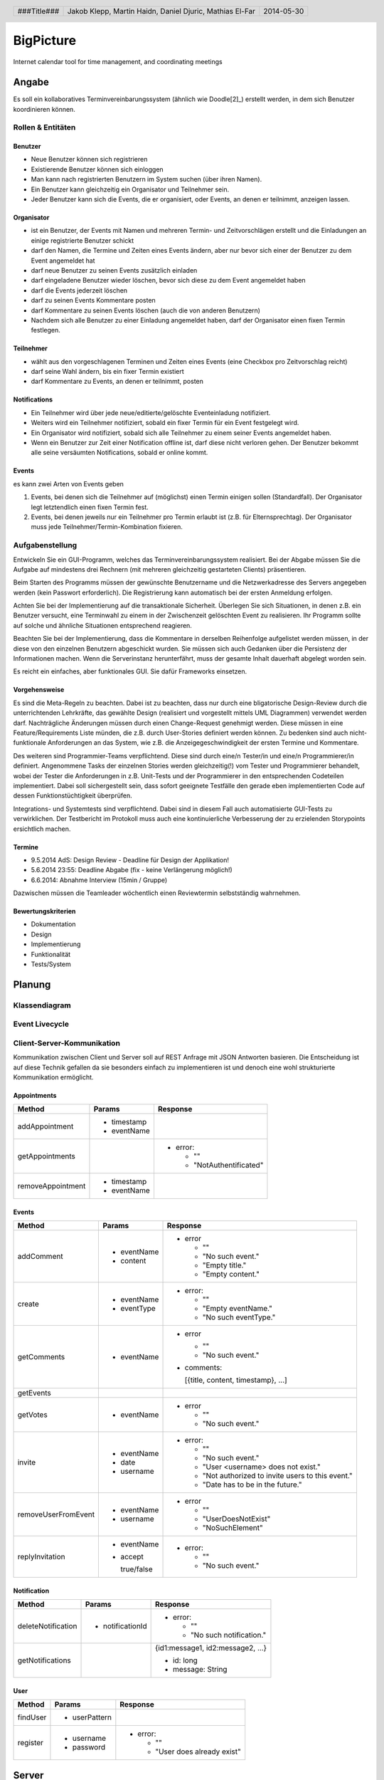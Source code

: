 ##########
BigPicture
##########

Internet calendar tool for time management, and coordinating meetings

======
Angabe
======

Es soll ein kollaboratives Terminvereinbarungssystem (ähnlich wie Doodle[2]_)
erstellt werden, in dem sich Benutzer koordinieren können. 

~~~~~~~~~~~~~~~~~~
Rollen & Entitäten
~~~~~~~~~~~~~~~~~~

--------
Benutzer
--------

* Neue Benutzer können sich registrieren
* Existierende Benutzer können sich einloggen
* Man kann nach registrierten Benutzern im System suchen (über ihren Namen).
* Ein Benutzer kann gleichzeitig ein Organisator und Teilnehmer sein.
* Jeder Benutzer kann sich die Events, die er organisiert, oder Events, an
  denen er teilnimmt, anzeigen lassen.

-----------
Organisator
-----------

* ist ein Benutzer, der Events mit Namen und mehreren Termin- und
  Zeitvorschlägen erstellt und die Einladungen an einige registrierte Benutzer
  schickt
* darf den Namen, die Termine und Zeiten eines Events ändern, aber nur bevor
  sich einer der Benutzer zu dem Event angemeldet hat
* darf neue Benutzer zu seinen Events zusätzlich einladen
* darf eingeladene Benutzer wieder löschen, bevor sich diese zu dem Event
  angemeldet haben
* darf die Events jederzeit löschen
* darf zu seinen Events Kommentare posten
* darf Kommentare zu seinen Events löschen (auch die von anderen Benutzern)
* Nachdem sich alle Benutzer zu einer Einladung angemeldet haben, darf der
  Organisator einen fixen Termin festlegen.

----------
Teilnehmer
----------

* wählt aus den vorgeschlagenen Terminen und Zeiten eines Events (eine Checkbox
  pro Zeitvorschlag reicht)
* darf seine Wahl ändern, bis ein fixer Termin existiert
* darf Kommentare zu Events, an denen er teilnimmt, posten

-------------
Notifications
-------------

* Ein Teilnehmer wird über jede neue/editierte/gelöschte Eventeinladung
  notifiziert.
* Weiters wird ein Teilnehmer notifiziert, sobald ein fixer Termin für ein
  Event festgelegt wird.
* Ein Organisator wird notifiziert, sobald sich alle Teilnehmer zu einem
  seiner Events angemeldet haben.
* Wenn ein Benutzer zur Zeit einer Notification offline ist, darf diese nicht
  verloren gehen. Der Benutzer bekommt alle seine versäumten Notifications,
  sobald er online kommt.

------
Events
------

es kann zwei Arten von Events geben

1. Events, bei denen sich die Teilnehmer auf (möglichst) einen Termin einigen
   sollen (Standardfall). Der Organisator legt letztendlich einen fixen Termin
   fest.
2. Events, bei denen jeweils nur ein Teilnehmer pro Termin erlaubt ist (z.B.
   für Elternsprechtag). Der Organisator muss jede
   Teilnehmer/Termin-Kombination fixieren.

~~~~~~~~~~~~~~~~
Aufgabenstellung
~~~~~~~~~~~~~~~~

Entwickeln Sie ein GUI-Programm, welches das Terminvereinbarungssystem
realisiert. Bei der Abgabe müssen Sie die Aufgabe auf mindestens drei
Rechnern (mit mehreren gleichzeitig gestarteten Clients) präsentieren.

Beim Starten des Programms müssen der gewünschte Benutzername und die
Netzwerkadresse des Servers angegeben werden (kein Passwort erforderlich).
Die Registrierung kann automatisch bei der ersten Anmeldung erfolgen.

Achten Sie bei der Implementierung auf die transaktionale Sicherheit. Überlegen
Sie sich Situationen, in denen z.B. ein Benutzer versucht, eine Terminwahl zu
einem in der Zwischenzeit gelöschten Event zu realisieren. Ihr Programm sollte
auf solche und ähnliche Situationen entsprechend reagieren.

Beachten Sie bei der Implementierung, dass die Kommentare in derselben
Reihenfolge aufgelistet werden müssen, in der diese von den einzelnen
Benutzern abgeschickt wurden.
Sie müssen sich auch Gedanken über die Persistenz der Informationen machen.
Wenn die Serverinstanz herunterfährt, muss der gesamte Inhalt dauerhaft
abgelegt worden sein.

Es reicht ein einfaches, aber funktionales GUI. Sie dafür Frameworks einsetzen.

--------------
Vorgehensweise
--------------

Es sind die Meta-Regeln zu beachten. Dabei ist zu beachten, dass nur durch eine
bligatorische Design-Review durch die unterrichtenden Lehrkräfte, das gewählte
Design (realisiert und vorgestellt mittels UML Diagrammen) verwendet werden
darf. Nachträgliche Änderungen müssen durch einen Change-Request genehmigt
werden. Diese müssen in eine Feature/Requirements Liste münden, die z.B. durch
User-Stories definiert werden können. Zu bedenken sind auch nicht-funktionale
Anforderungen an das System, wie z.B. die Anzeigegeschwindigkeit der ersten
Termine und Kommentare.

Des weiteren sind Programmier-Teams verpflichtend. Diese sind durch eine/n
Tester/in und eine/n Programmierer/in definiert. Angenommene Tasks der
einzelnen Stories werden gleichzeitig(!) vom Tester und Programmierer
behandelt, wobei der Tester die Anforderungen in z.B. Unit-Tests und der
Programmierer in den entsprechenden Codeteilen implementiert. Dabei soll
sichergestellt sein, dass sofort geeignete Testfälle den gerade eben
implementierten Code auf dessen Funktionstüchtigkeit überprüfen.

Integrations- und Systemtests sind verpflichtend. Dabei sind in diesem Fall
auch automatisierte GUI-Tests zu verwirklichen. Der Testbericht im Protokoll
muss auch eine kontinuierliche Verbesserung der zu erzielenden Storypoints
ersichtlich machen.

-------
Termine
-------

* 9.5.2014 AdS: Design Review - Deadline für Design der Applikation!
* 5.6.2014 23:55: Deadline Abgabe (fix - keine Verlängerung möglich!)
* 6.6.2014: Abnahme Interview (15min / Gruppe)

Dazwischen müssen die Teamleader wöchentlich einen Reviewtermin selbstständig
wahrnehmen.

-------------------
Bewertungskriterien
-------------------

* Dokumentation
* Design
* Implementierung
* Funktionalität
* Tests/System

=======
Planung
=======

~~~~~~~~~~~~~~
Klassendiagram
~~~~~~~~~~~~~~

.. image:: doc/ClassDiagram.png
  :width: 90%

~~~~~~~~~~~~~~~
Event Livecycle
~~~~~~~~~~~~~~~

.. image:: doc/EventZustandsDiagramm.png
  :width: 70%

~~~~~~~~~~~~~~~~~~~~~~~~~~~
Client-Server-Kommunikation
~~~~~~~~~~~~~~~~~~~~~~~~~~~

Kommunikation zwischen Client und Server soll auf REST Anfrage mit 
JSON Antworten basieren. Die 
Entscheidung ist auf diese Technik gefallen da sie besonders einfach zu 
implementieren ist und denoch eine wohl strukturierte Kommunikation 
ermöglicht.

------------
Appointments
------------

==================== ==================== =====================================
 Method               Params               Response
==================== ==================== =====================================
addAppointment
                     - timestamp
                     - eventName
getAppointments
                                          - error:

                                            * ""
                                            * "NotAuthentificated"
removeAppointment
                     - timestamp
                     - eventName
==================== ==================== =====================================

------
Events
------

==================== ==================== =====================================
 Method               Params               Response
==================== ==================== =====================================
addComment
                     - eventName          - error
                     - content
                                            * ""
                                            * "No such event."
                                            * "Empty title."
                                            * "Empty content."
create
                     - eventName          - error:
                     - eventType
                                            * ""
                                            * "Empty eventName."
                                            * "No such eventType."
getComments
                     - eventName          - error

                                            * ""
                                            * "No such event."

                                          - comments:

                                            [{title, content, timestamp}, ...]
getEvents
getVotes
                     - eventName          - error

                                            * ""
                                            * "No such event."
invite
                     - eventName          - error:
                     - date
                     - username             * ""
                                            * "No such event."
                                            * "User <username> does not exist."
                                            * "Not authorized to invite users
                                              to this event."
                                            * "Date has to be in the future."
removeUserFromEvent
                     - eventName          - error
                     - username
                                            * ""
                                            * "UserDoesNotExist"
                                            * "NoSuchElement"
replyInvitation
                     - eventName          - error:
                     - accept
                                            * ""
                       true/false           * "No such event."
==================== ==================== =====================================

------------
Notification
------------

==================== ==================== =====================================
 Method               Params               Response
==================== ==================== =====================================
deleteNotification
                     - notificationId     - error:

                                            * ""
                                            * "No such notification."
getNotifications
                                          {id1:message1, id2:message2, ...}

                                          * id: long
                                          * message: String
==================== ==================== =====================================

----
User
----

==================== ==================== =====================================
 Method               Params               Response
==================== ==================== =====================================
findUser
                     - userPattern
register
                     - username           - error:
                     - password                  
                                            * ""
                                            * "User does already exist"
==================== ==================== =====================================

======
Server
======

Der Server wird in Java implementiert. Zur Kommunikation zu den Clients wird
wird die JSON-RPC Library *JSON-RPC 2.0 Base* [4]_ verwendet.

Daten werden Serverseitig in Datenbanken persistiert. Als Bibliothek zum
Zugriff auf die Datenbank wird *Hibernate* [5]_ verwendet. Da Hibernate 
verwendet wird, muss nicht näher spezifiziert werden welches RDBMS verwendet
wird.

======
Client
======

Der Client wird als Webapplikation mit HTML, Javascript, CSS implementiert.
Die Kommunikation zum Server erfolgt über JQuery, da hier bereits ein großes
Angebot an verwendbaren Libaries besteht.

~~~~~~~~~~~~~~~~~~~~~~~~~~~~~~~~
JQuery - Technologiebeschreibung
~~~~~~~~~~~~~~~~~~~~~~~~~~~~~~~~

jQuery ist ein von John Resig entwickeltes, frei verfügbares Javascript-Framework,
das über sehr umfangreiche und mächtige Funktionen zur Navigation und Manipulation
der DOM-Syntax bereit stellt.
Vor allem die vereinfachte Navigation und Einbindung gehören zu den Stärken des JS-Programmiergerüsts.
Des Weiteren bietet das Framework elegante und leicht verständliche Funktionen für animierte Effekte,
Ajax und Event-Handling. [7]_

~~~~~~~~~~
GUI Design
~~~~~~~~~~

---------
Übersicht
---------

.. image:: doc/skizze-webinterface.jpg
  :width: 60%

-----
Login
-----

.. image:: doc/skizze_login.jpg
  :width: 60%
  
-----------------
Event-Erstelllung
-----------------

.. image:: doc/skizze-eventerstellung.jpg
  :width: 60%

================
Aufwandschätzung
================

+----------------+------------------------------+-----------+---------+---------------+
| Paket          | Aufgabe                      | Schätzung | Aufwand |Zuständiger    |
+================+==============================+===========+=========+===============+
| Organisation   |                              |     05:00 |         |               |
+----------------+------------------------------+-----------+---------+---------------+
| Networking     | Planung                      |     03:00 |         | Jakob Klepp   |
+----------------+------------------------------+-----------+---------+---------------+
| Networking     | JSON-RPC Server Seite        |     03:00 |         | Jakob Klepp   |
+----------------+------------------------------+-----------+---------+---------------+
| Networking     | Schnittstellen Server Seite  |     02:00 |         | Jakob Klepp   |
+----------------+------------------------------+-----------+---------+---------------+
| Networking     | JSON-RPC Client Seite        |     01:30 |         | Martin Haidn  |
+----------------+------------------------------+-----------+---------+---------------+
| Server         | Logik                        |     02:00 |         | Daniel Djuric |
+----------------+------------------------------+-----------+---------+---------------+
| Persistance    |                              |           |         | Daniel Djuric |
+----------------+------------------------------+-----------+---------+---------------+
| Persistance    | Hibernate Domain Model       |     01:30 |         | Daniel Djuric |
+----------------+------------------------------+-----------+---------+---------------+
| Webinterface   | Login                        |     01:30 |         | Martin Haidn  |
+----------------+------------------------------+-----------+---------+---------------+
| Webinterface   | Kalender                     |     02:00 |         | Martin Haidn  |
+----------------+------------------------------+-----------+---------+---------------+
| Webinterface   | Voting                       |     02:00 |         | Martin Haidn  |
+----------------+------------------------------+-----------+---------+---------------+
| Webinterface   | Event Managing               |     03:00 |         | Martin Haidn  |
+----------------+------------------------------+-----------+---------+---------------+

================
Zeitaufzeichnung
================

+-------------------------------+---------------+-------------------+---------+---------+----------+
| Task                          | Date          | Who               | From    | To      | Duration |
+===============================+===============+===================+=========+=========+==========+
| Planung                       | 2014-04-25    | Martin Haidn      |  10:40  |  12:20  |     1:40 |
+-------------------------------+---------------+-------------------+---------+---------+----------+
| Planung                       | 2014-04-25    | Jakob Klepp       |  10:40  |  12:20  |     1:40 |
+-------------------------------+---------------+-------------------+---------+---------+----------+
| Planung                       | 2014-04-25    | Daniel Djuric     |  10:40  |  12:20  |     1:40 |
+-------------------------------+---------------+-------------------+---------+---------+----------+
| Angabe in Doku eingefügt      | 2014-04-25    | Jakob Klepp       |  10:20  |  12:40  |     0:20 |
+-------------------------------+---------------+-------------------+---------+---------+----------+
| Planung der Client-Server API | 2014-05-03    | Jakob Klepp       |  14:00  |  14:45  |     0:45 |
+-------------------------------+---------------+-------------------+---------+---------+----------+
| Planung der Client-Server API | 2014-05-03    | Jakob Klepp       |  19:45  |  21:00  |     1:15 |
+-------------------------------+---------------+-------------------+---------+---------+----------+
| Koordination                  | 2014-05-05    | Martin Haidn      |  15:10  |  15:40  |     0:30 |
+-------------------------------+---------------+-------------------+---------+---------+----------+
| Koordination                  | 2014-05-05    | Jakob Klepp       |  15:10  |  15:40  |     0:30 |
+-------------------------------+---------------+-------------------+---------+---------+----------+
| Koordination                  | 2014-05-05    | Daniel Djuric     |  15:10  |  15:40  |     0:30 |
+-------------------------------+---------------+-------------------+---------+---------+----------+
| JSON-RPC - JQuery Evaluierung | 2014-05-05    | Martin Haidn      |  21:10  |  22:10  |     1:00 |
+-------------------------------+---------------+-------------------+---------+---------+----------+
| Erläuterung JSON-RPC          | 2014-05-05    | Jakob Klepp       |  15:50  |  15:55  |     0:05 |
+-------------------------------+---------------+-------------------+---------+---------+----------+
| ZustandsDiagramm Event        | 2014-05-08    | Djuric Daniel     |  08:30  |  09:40  |     1:10 |
+-------------------------------+---------------+-------------------+---------+---------+----------+
| GUI Desing, Kalender Test     | 2014-05-05    | Martin Haidn      |  15:05  |  16:05  |     1:00 |
+-------------------------------+---------------+-------------------+---------+---------+----------+
| Planung                       | 2014-05-07    | Jakob Klepp       |  15:15  |  16:20  |     1:05 |
+-------------------------------+---------------+-------------------+---------+---------+----------+
| KlassenDiagramm erweitert     | 2014-05-07    | Djuric Daniel     | 15:30   |  16:05  |     0:35 |
+-------------------------------+---------------+-------------------+---------+---------+----------+
| Aufwandschätzung, Draft       | 2014-05-08    | Jakob Klepp       |  10:20  |  10:35  |     0:15 |
+-------------------------------+---------------+-------------------+---------+---------+----------+
| Aufwandschätzung              | 2014-05-08    | Martin Haidn      |  18:40  |  18:50  |     0:10 |
+-------------------------------+---------------+-------------------+---------+---------+----------+
| GUI-Planung, Dokumentation    | 2014-05-08    | Martin Haidn      |  21:10  |  22:30  |     1:20 |
+-------------------------------+---------------+-------------------+---------+---------+----------+
| Klassendiagram                | 2014-05-09    | Jakob Klepp       |  09:00  |  09:45  |     0:45 |
+-------------------------------+---------------+-------------------+---------+---------+----------+
| JQuery-Technologie, Doku      | 2014-05-09    | Martin Haidn      |  09:55  | 10:15   |     0:20 |
+-------------------------------+---------------+-------------------+---------+---------+----------+
| Vorbereitung Präsentation     | 2014-05-09    | Jakob Klepp       |  09:55  |  10:15  |     1:20 |
+-------------------------------+---------------+-------------------+---------+---------+----------+
| Schadenbegrenzung .RST GAU    | 2014-05-09    | Martin Haidn      |  10:15  |  10:45  |     0:30 |
+-------------------------------+---------------+-------------------+---------+---------+----------+
| Schadenbegrenzung .RST GAU    | 2014-05-09    | Jakob Klepp       |  10:15  |  10:45  |     0:30 |
+-------------------------------+---------------+-------------------+---------+---------+----------+
| Zeitaufzeichnung              | 2014-05-09    | Djuric Daniel     |  10:15  |  10:45  |     0:30 |
+-------------------------------+---------------+-------------------+---------+---------+----------+
| Usecase Diagramm              | 2014-05-09    | Martin Haidn      |  10:45  |  12:00  |     1:15 |
+-------------------------------+---------------+-------------------+---------+---------+----------+
| Webdesign                     | 2014-05-09    | Martin Haidn      |  12:00  |  12:20  |     0:20 |
+-------------------------------+---------------+-------------------+---------+---------+----------+
| Präsentation + verarbeitung   | 2014-05-09    | Jakob Klepp       |  10:45  |  12:20  |     0:35 |
| feedback                      |               |                   |         |         |          |
+-------------------------------+---------------+-------------------+---------+---------+----------+
| REST - Evaluierung            | 2014-05-10    | Martin Haidn      |  08:00  |  09:00  |     1:00 |
+-------------------------------+---------------+-------------------+---------+---------+----------+
| Auseinandersetzung der README | 2014-05-12    | Matthias El-Far   |  9:20   |  10:00  |     0:40 |
+-------------------------------+---------------+-------------------+---------+---------+----------+
| Change Request 001            | 2014-05-12    | Jakob Klepp       |  23:00  |  00:15  |     1:15 |
+-------------------------------+---------------+-------------------+---------+---------+----------+
| Change Request 001            | 2014-05-13    | Jakob Klepp       |  00:15  |  00:25  |     0:10 |
+-------------------------------+---------------+-------------------+---------+---------+----------+
| Hibernate implementiert       | 2014-05-22    | Djuric Daniel     |  11:40  |  13:20  |     1:40 |
+-------------------------------+---------------+-------------------+---------+---------+----------+
| GUI-Realisierung Main-View    | 2014-05-22    | Martin Haidn      |  11:40  |  13:20  |     1:40 |
+-------------------------------+---------------+-------------------+---------+---------+----------+
| Präsentation + verarbeitung   | 2014-05-23    | Jakob Klepp       |  10:00  |  11:40  |     1:40 |
| feedback                      |               |                   |         |         |          |
+-------------------------------+---------------+-------------------+---------+---------+----------+
| Hibernate verbessert und      | 2014-05-23    | Djuric Daniel     |  09:50  |  12:20  |     2:30 |
| Model ausgebessert            |               |                   |         |         |          |
+-------------------------------+---------------+-------------------+---------+---------+----------+
| Dropdownmenu hinzugefuegt und |               |                   |         |         |          |
| Event view begonnen           | 2014-05-23    | Martin Haidn      |  09:50  |  12:20  |     2:30 |
+-------------------------------+---------------+-------------------+---------+---------+----------+
| Automatisches deployment      | 2014-05-26    | Jakob Klepp       |  11:15  |  11:45  |     0:30 |
+-------------------------------+---------------+-------------------+---------+---------+----------+
| Probleme mit Tomcat           | 2014-05-26    | Jakob Klepp       |  15:30  |  17:30  |     2:00 |
| umstellen auf Jetty           |               |                   |         |         |          |
+-------------------------------+---------------+-------------------+---------+---------+----------+
| Eventview, Calendar-Callbacks | 2014-05-27    | Martin Haidn      |  10:20  |  11:30  |     1:10 |
+-------------------------------+---------------+-------------------+---------+---------+----------+
| Events mittels eigener Event- | 2014-05-28    | Martin Haidn      |  17:30  |  19:30  |     2:00 |
| View hinzufügen               |               |                   |         |         |          |
+-------------------------------+---------------+-------------------+---------+---------+----------+
| Servlet reparieren            | 2014-05-29    | Jakob Klepp       |  10:30  |  11:45  |     1:15 |
+-------------------------------+---------------+-------------------+---------+---------+----------+
| Hibernate ausgebessert        | 2014-05-29    | Djuric Daniel     |  11:00  |  15:00  |     4:00 |
+-------------------------------+---------------+-------------------+---------+---------+----------+
| Login-Screen / Main-View      | 2014-05-29    | Martin Haidn      |  10:30  |  16:30  |     6:00 |
+-------------------------------+---------------+-------------------+---------+---------+----------+
| REST-Übertragung              | 2014-05-29    | Martin Haidn      |  10:30  |  16:30  |     6:00 |
+-------------------------------+---------------+-------------------+---------+---------+----------+
| Events in                     | 2014-05-29    | Martin Haidn      |         |         |          |
| in Kalender anzeigen          |               |                   |  17:10  |  19:00  |     1:50 |
+-------------------------------+---------------+-------------------+---------+---------+----------+
| Anmelde Formular finalisiert  | 2014-05-29    | Matthias El-Far   |  13:00  |  16:30  |     3:30 |
+-------------------------------+---------------+-------------------+---------+---------+----------+
| Informiert über JQuery        | 2014-05-29    |  Matthias El-Far  |  17:00  |  18:30  |     1:30 |
+-------------------------------+---------------+-------------------+---------+---------+----------+
| EventDayText reset            | 2014-05-29    |  Matthias El-Far  |  18:30  |  19:00  |     0:30 |
+-------------------------------+---------------+-------------------+---------+---------+----------+
| Testdaten erzeugen & debuggen | 2014-05-29    | Jakob Klepp       |  11:45  |  16:30  |     4:15 |
+-------------------------------+---------------+-------------------+---------+---------+----------+
| Commandpattern & Executor     | 2014-05-29    | Jakob Klepp       |  17:10  |  19:00  |     1:50 |
+-------------------------------+---------------+-------------------+---------+---------+----------+
| Testdatensaetze hinzugefuegt  | 2014-05-30    | Djuric Daniel     |  10:00  |  12:20  |     2:20 |
+-------------------------------+---------------+-------------------+---------+---------+----------+
| erzeugen des PDF gradlen      | 2014-05-31    | Jakob Klepp       |  16:00  |  17:00  |     1:00 |
+-------------------------------+---------------+-------------------+---------+---------+----------+
| Hibernate auf JPA porten      | 2014-06-01    | Jakob Klepp       |  21:30  |  22:45  |     1:15 |
+-------------------------------+---------------+-------------------+---------+---------+----------+
| GetEvents Implementation      | 2014-06-02    | Jakob Klepp       |  00:00  |  01:30  |     1:30 |
+-------------------------------+---------------+-------------------+---------+---------+----------+
| Abfragen implementiert        | 2014-06-02    | Djuric Daniel     |  22:30  |  02:00  |     3:30 |
+-------------------------------+---------------+-------------------+---------+---------+----------+
| Create Implementation         | 2014-06-02    | Jakob Klepp       |  01:30  |  02:00  |     0:30 |
+-------------------------------+---------------+-------------------+---------+---------+----------+
| Invite Implementation         | 2014-06-02    | Jakob Klepp       |  02:05  |  02:15  |     0:10 |
+-------------------------------+---------------+-------------------+---------+---------+----------+
| AddComment Implementation     | 2014-06-02    | Jakob Klepp       |  02:15  |  02:30  |     0:15 |
+-------------------------------+---------------+-------------------+---------+---------+----------+
| Abfragen                      | 2014-06-02    | Djuric Daniel     |  10:40  |  12:00  |     1:20 |
+-------------------------------+---------------+-------------------+---------+---------+----------+
| Commands aufräumen/ergänzen   | 2014-06-02    | Jakob Klepp       |  11:00  |  12:00  |     1:00 |
+-------------------------------+---------------+-------------------+---------+---------+----------+
| AddComment Implementation     | 2014-06-02    | Jakob Klepp       |  14:30  |  14:45  |     0:15 |
+-------------------------------+---------------+-------------------+---------+---------+----------+
| JUnit tests                   | 2014-06-02    | Jakob Klepp       |  15:00  |  16:50  |     1:50 |
+-------------------------------+---------------+-------------------+---------+---------+----------+
| Junit tests logik             | 2014-06-03    | Djuric Daniel     |  14:30  |  17:00  |     2:30 |
+-------------------------------+---------------+-------------------+---------+---------+----------+
| JUnit tests                   | 2014-06-03    | Jakob Klepp       |  11:30  |  12:15  |     0:45 |
+-------------------------------+---------------+-------------------+---------+---------+----------+
| model remodelled              | 2014-06-03    | Jakob Klepp       |  14:20  |  19:00  |     4:40 |
+-------------------------------+---------------+-------------------+---------+---------+----------+
| JUnit tests                   | 2014-06-03    | Jakob Klepp       |  19:10  |  20:10  |     1:00 |
+-------------------------------+---------------+-------------------+---------+---------+----------+
| JUnit tests logik             | 2014-06-04    | Djuric Daniel     |  09:00  |  09:40  |     0:40 |
+-------------------------------+---------------+-------------------+---------+---------+----------+
| JUnit tests                   | 2014-06-04    | Djuric Daniel     |  15:00  |  20:30  |     5:30 |
+-------------------------------+---------------+-------------------+---------+---------+----------+
| Bug Suche                     | 2014-06-04    | Jakob Klepp       |  14:50  |  15:50  |     1:00 |
+-------------------------------+---------------+-------------------+---------+---------+----------+
| GetComments                   | 2014-06-04    | Jakob Klepp       |  15:50  |  16:05  |     0:15 |
+-------------------------------+---------------+-------------------+---------+---------+----------+
| GetAppointments               | 2014-06-04    | Jakob Klepp       |  16:05  |  16:35  |     0:30 |
+-------------------------------+---------------+-------------------+---------+---------+----------+
| Invite                        | 2014-06-04    | Jakob Klepp       |  17:35  |  18:25  |     0:50 |
+-------------------------------+---------------+-------------------+---------+---------+----------+
| ReplyInvitation               | 2014-06-04    | Jakob Klepp       |  18:25  |  20:00  |     1:35 |
+-------------------------------+---------------+-------------------+---------+---------+----------+
| UML                           | 2014-06-04    | Jakob Klepp       |  20:00  |  20:20  |     0:20 |
+-------------------------------+---------------+-------------------+---------+---------+----------+
| GetNotifications security     | 2014-06-04    | Jakob Klepp       |  20:20  |  20:40  |     0:20 |
+-------------------------------+---------------+-------------------+---------+---------+----------+
| Einbinden des DateTimePickers | 2014-06-04    | Martin Haidn      |  15:00  |  18:00  |     3:00 |
+-------------------------------+---------------+-------------------+---------+---------+----------+
| Viewupdate, Hinzufuegen und   | 2014-06-04    | Martin Haidn      |  18:30  |  20:40  |     2:10 |
| Ändern von Terminen über View |               |                   |         |         |          |
+-------------------------------+---------------+-------------------+---------+---------+----------+
| DeleteNotification            | 2014-06-04    | Jakob Klepp       |  23:25  |  23:40  |     0:15 |
| Eventview Erweiterung /       | 2014-06-04    | Martin Haidn      |  21:00  |  23:00  |     2:00 |
| Basic Authentification        |               |                   |         |         |          |
+-------------------------------+---------------+-------------------+---------+---------+----------+
| DeleteNotification            | 2014-06-04    | Jakob Klepp       |  23:25  |  23:40  |     0:15 |
+-------------------------------+---------------+-------------------+---------+---------+----------+
| TODO                          | 2014-06-04    | Jakob Klepp       |  23:40  |  23:50  |     0:10 |
+-------------------------------+---------------+-------------------+---------+---------+----------+
| Selenium Tests                | 2014-06-02    | Matthias El-Far   |  09:50  |  12:30  |     2:40 |
+-------------------------------+---------------+-------------------+---------+---------+----------+
| Selenium Tests                | 2014-06-02    | Matthias El-Far   |  17:00  |  18:00  |     1:00 |
+-------------------------------+---------------+-------------------+---------+---------+----------+
| Selenium Tests                | 2014-06-03    | Matthias El-Far   |  08:00  |  12:30  |     4:30 |
+-------------------------------+---------------+-------------------+---------+---------+----------+
| Event GUI Überarbeitet        | 2014-06-04    | Matthias El-Far   |  12:30  |  17:30  |     5:00 |
+-------------------------------+---------------+-------------------+---------+---------+----------+
| FindUser                      | 2014-06-05    | Jakob Klepp       |  08:15  |  08:55  |     0:40 |
+-------------------------------+---------------+-------------------+---------+---------+----------+
| RemoveUserFromEvent           | 2014-06-05    | Jakob Klepp       |  08:55  |  09:40  |     0:45 |
+-------------------------------+---------------+-------------------+---------+---------+----------+

+-------------------+------------+
| Jakob Klepp       |      41:15 |
+-------------------+------------+
| Martin Haidn      |      31:25 |
+-------------------+------------+
| Daniel Djuric     |      27:05 |
+-------------------+------------+
| Mathias El-Far    |      19:20 |
+-------------------+------------+
| **Sum:**          | **119:05** |
+-------------------+------------+

=======
Quellen
=======

.. _1:

[1]  Moodle: Angabe/Abgabe
     http://elearning.tgm.ac.at/mod/assign/view.php?id=22219
     zuletzt besucht am: 2014-04-25

.. _2:

[2]  Doodle
     http://doodle.com
     zuletzt besucht am: 2014-04-25

.. _3:

[3]  JSON-RPC
     https://en.wikipedia.org/wiki/JSON-RPC
     zuletzt besucht am: 2014-05-05

.. _4:

[4]  JSON-RPC 2.0 : Base
     http://software.dzhuvinov.com/json-rpc-2.0-base.html
     zuletzt besucht am: 2014-05-07

.. _5:

[5]  jQuery Learning Center
     https://learn.jquery.com/
     zuletzt besucht am: 2014-05-07

.. _6:

[6]  Hibernate
     http://hibernate.org/
     zuletzt besucht am: 2014-05-07

.. _7:

[7]  JQuery: Angabe/Abgabe
     http://www.ajaxschmiede.de/jquery/jquery-ein-machtiges-und-effizientes-werkzeug/
     zuletzt besucht am: 2014-05-09


.. header::

    +-------------+-------------------+------------+
    | ###Title### | Jakob Klepp,      | 2014-05-30 |
    |             | Martin Haidn,     |            |
    |             | Daniel Djuric,    |            |
    |             | Mathias El-Far    |            |
    +-------------+-------------------+------------+

.. footer::

    ###Page### / ###Total###
